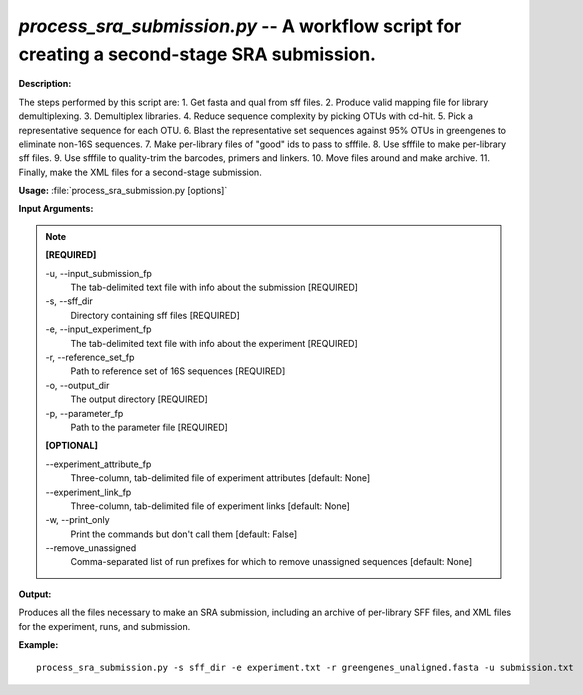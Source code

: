 .. _process_sra_submission:

.. index:: process_sra_submission.py

*process_sra_submission.py* -- A workflow script for creating a second-stage SRA submission.
^^^^^^^^^^^^^^^^^^^^^^^^^^^^^^^^^^^^^^^^^^^^^^^^^^^^^^^^^^^^^^^^^^^^^^^^^^^^^^^^^^^^^^^^^^^^^^^^^^^^^^^^^^^^^^^^^^^^^^^^^^^^^^^^^^^^^^^^^^^^^^^^^^^^^^^^^^^^^^^^^^^^^^^^^^^^^^^^^^^^^^^^^^^^^^^^^^^^^^^^^^^^^^^^^^^^^^^^^^^^^^^^^^^^^^^^^^^^^^^^^^^^^^^^^^^^^^^^^^^^^^^^^^^^^^^^^^^^^^^^^^^^^

**Description:**

The steps performed by this script are:
1. Get fasta and qual from sff files.
2. Produce valid mapping file for library demultiplexing.
3. Demultiplex libraries.
4. Reduce sequence complexity by picking OTUs with cd-hit.
5. Pick a representative sequence for each OTU.
6. Blast the representative set sequences against 95% OTUs in greengenes to eliminate non-16S sequences.
7. Make per-library files of "good" ids to pass to sfffile.
8. Use sfffile to make per-library sff files.
9. Use sfffile to quality-trim the barcodes, primers and linkers.
10. Move files around and make archive.
11. Finally, make the XML files for a second-stage submission.


**Usage:** :file:`process_sra_submission.py [options]`

**Input Arguments:**

.. note::

	
	**[REQUIRED]**
		
	-u, `-`-input_submission_fp
		The tab-delimited text file with info about the submission [REQUIRED]
	-s, `-`-sff_dir
		Directory containing sff files [REQUIRED]
	-e, `-`-input_experiment_fp
		The tab-delimited text file with info about the experiment [REQUIRED]
	-r, `-`-reference_set_fp
		Path to reference set of 16S sequences [REQUIRED]
	-o, `-`-output_dir
		The output directory [REQUIRED]
	-p, `-`-parameter_fp
		Path to the parameter file [REQUIRED]
	
	**[OPTIONAL]**
		
	`-`-experiment_attribute_fp
		Three-column, tab-delimited file of experiment attributes [default: None]
	`-`-experiment_link_fp
		Three-column, tab-delimited file of experiment links [default: None]
	-w, `-`-print_only
		Print the commands but don't call them [default: False]
	`-`-remove_unassigned
		Comma-separated list of run prefixes for which to remove unassigned sequences [default: None]


**Output:**

Produces all the files necessary to make an SRA submission, including an archive of per-library SFF files, and XML files for the experiment, runs, and submission.


**Example:**

::

	process_sra_submission.py -s sff_dir -e experiment.txt -r greengenes_unaligned.fasta -u submission.txt


